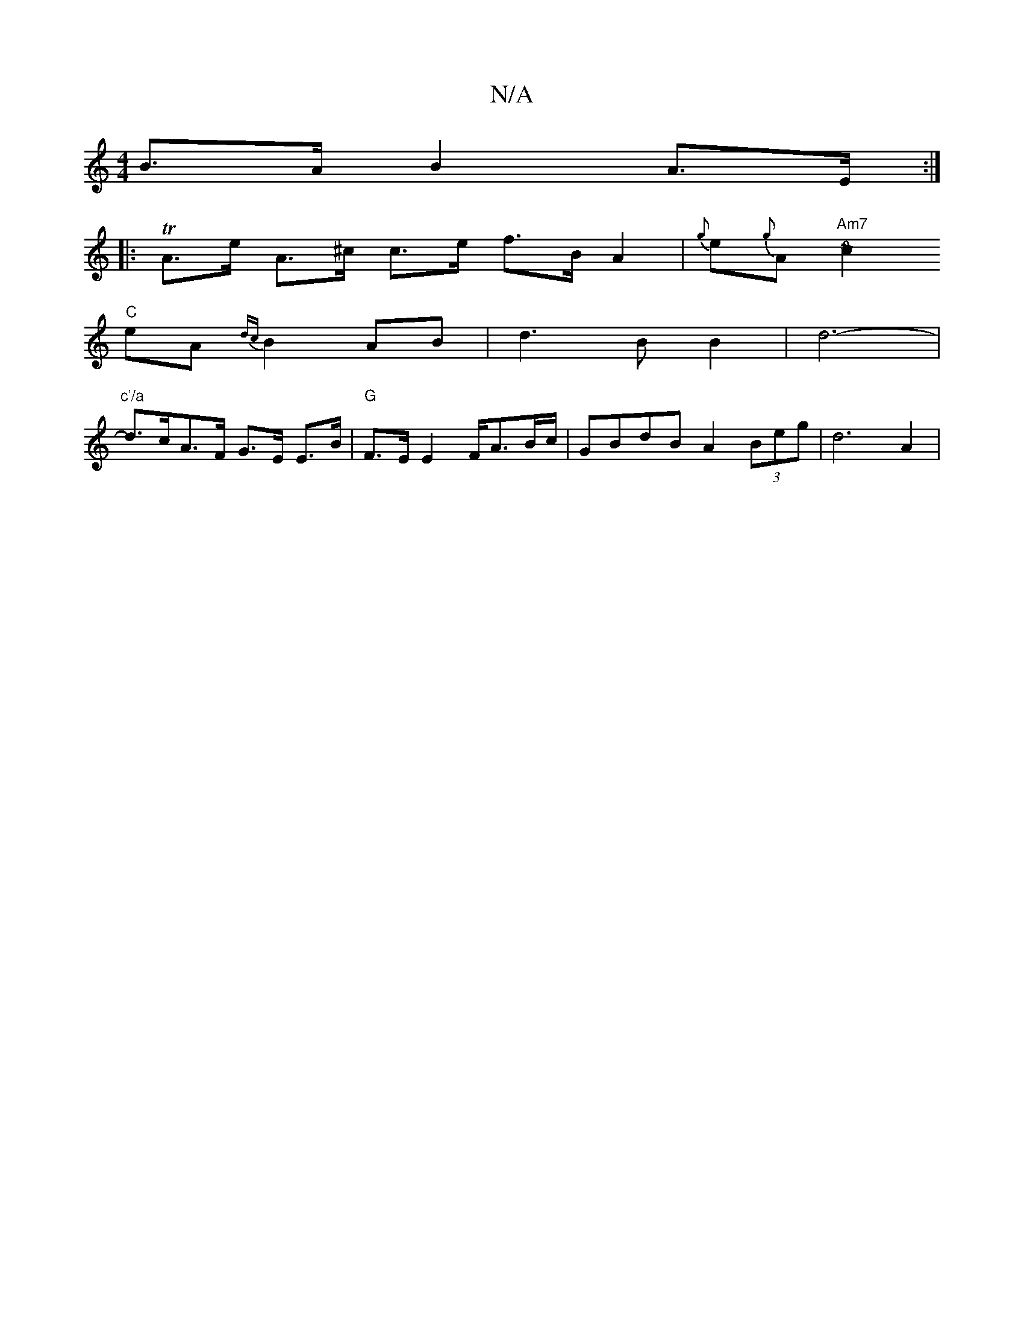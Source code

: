 X:1
T:N/A
M:4/4
R:N/A
K:Cmajor
B>A B2 A>E :|
|: TA>e A>^c c>e f>B A2|{g}e{g}A "Am7"[c2!>!4!0!>!4 g2 | ae "A"ec {dc}d>A B2 | E3 GE G2 :|
"C" eA{dc}B2 AB | d3B B2|d6-|
"c'/a"d>cA>F G>E E>B | "G"F>E E2 F<AB/c/ |GBdB A2 (3Beg | d6 A2 |